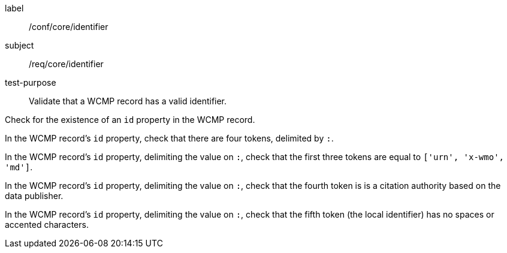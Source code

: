 [[ats_core_identifier]]
====
[%metadata]
label:: /conf/core/identifier
subject:: /req/core/identifier
test-purpose:: Validate that a WCMP record has a valid identifier.

[.component,class=test method]
=====
[.component,class=step]
--
Check for the existence of an `+id+` property in the WCMP record.
--

[.component,class=step]
--
In the WCMP record's `+id+` property, check that there are four tokens, delimited by `+:+`.
--

[.component,class=step]
--
In the WCMP record's `+id+` property, delimiting the value on `+:+`, check that the first three tokens are equal to `+['urn', 'x-wmo', 'md']+`.
--

[.component,class=step]
--
In the WCMP record's `+id+` property, delimiting the value on `+:+`, check that the fourth token is is a citation authority based on the data publisher.
--

[.component,class=step]
--
In the WCMP record's `+id+` property, delimiting the value on `+:+`, check that the fifth token (the local identifier) has no spaces or accented characters.
--
=====
====

